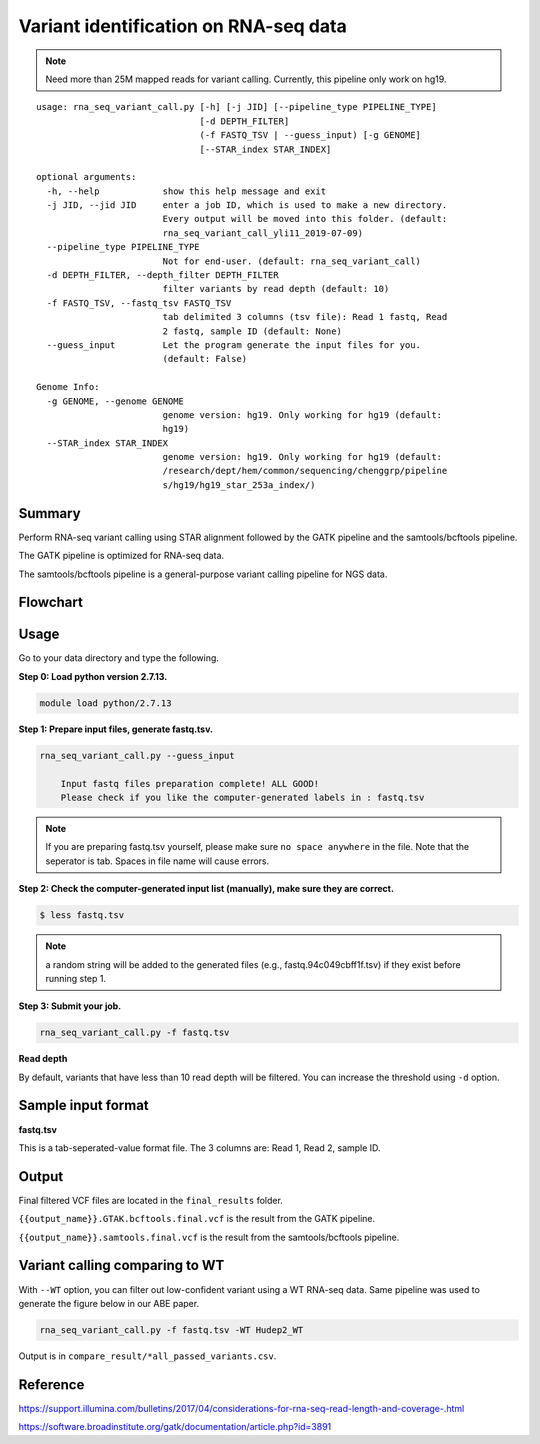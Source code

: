 Variant identification on RNA-seq data
========================================

.. note:: Need more than 25M mapped reads for variant calling. Currently, this pipeline only work on hg19.

::

	usage: rna_seq_variant_call.py [-h] [-j JID] [--pipeline_type PIPELINE_TYPE]
	                               [-d DEPTH_FILTER]
	                               (-f FASTQ_TSV | --guess_input) [-g GENOME]
	                               [--STAR_index STAR_INDEX]

	optional arguments:
	  -h, --help            show this help message and exit
	  -j JID, --jid JID     enter a job ID, which is used to make a new directory.
	                        Every output will be moved into this folder. (default:
	                        rna_seq_variant_call_yli11_2019-07-09)
	  --pipeline_type PIPELINE_TYPE
	                        Not for end-user. (default: rna_seq_variant_call)
	  -d DEPTH_FILTER, --depth_filter DEPTH_FILTER
	                        filter variants by read depth (default: 10)
	  -f FASTQ_TSV, --fastq_tsv FASTQ_TSV
	                        tab delimited 3 columns (tsv file): Read 1 fastq, Read
	                        2 fastq, sample ID (default: None)
	  --guess_input         Let the program generate the input files for you.
	                        (default: False)

	Genome Info:
	  -g GENOME, --genome GENOME
	                        genome version: hg19. Only working for hg19 (default:
	                        hg19)
	  --STAR_index STAR_INDEX
	                        genome version: hg19. Only working for hg19 (default: 
	                        /research/dept/hem/common/sequencing/chenggrp/pipeline
	                        s/hg19/hg19_star_253a_index/)

Summary
^^^^^^^

Perform RNA-seq variant calling using STAR alignment followed by the GATK pipeline and the samtools/bcftools pipeline. 

The GATK pipeline is optimized for RNA-seq data.

The samtools/bcftools pipeline is a general-purpose variant calling pipeline for NGS data.

Flowchart
^^^^^^^^^

.. image:: ../../images/rna_seq_variant.png
	:align: center

Usage
^^^^^

Go to your data directory and type the following.

**Step 0: Load python version 2.7.13.**

.. code:: bash

    module load python/2.7.13

**Step 1: Prepare input files, generate fastq.tsv.**

.. code:: bash

    rna_seq_variant_call.py --guess_input

	Input fastq files preparation complete! ALL GOOD!
	Please check if you like the computer-generated labels in : fastq.tsv

.. note:: If you are preparing fastq.tsv yourself, please make sure ``no space anywhere`` in the file. Note that the seperator is tab. Spaces in file name will cause errors.

**Step 2: Check the computer-generated input list (manually), make sure they are correct.**

.. code:: bash

    $ less fastq.tsv

.. note:: a random string will be added to the generated files (e.g., fastq.94c049cbff1f.tsv) if they exist before running step 1.

**Step 3: Submit your job.**

.. code:: bash

    rna_seq_variant_call.py -f fastq.tsv

**Read depth**

By default, variants that have less than 10 read depth will be filtered. You can increase the threshold using ``-d`` option.

Sample input format
^^^^^^^^^^^^^^^^^^^

**fastq.tsv**

This is a tab-seperated-value format file. The 3 columns are: Read 1, Read 2, sample ID.

.. image:: ../../images/fastq.tsv.png

Output
^^^^^^

Final filtered VCF files are located in the ``final_results`` folder. 

``{{output_name}}.GTAK.bcftools.final.vcf`` is the result from the GATK pipeline.

``{{output_name}}.samtools.final.vcf`` is the result from the samtools/bcftools pipeline.



Variant calling comparing to WT
^^^^^^^^^^^^^^^^^^^^^^^^^

With ``--WT`` option, you can filter out low-confident variant using a WT RNA-seq data. Same pipeline was used to generate the figure below in our ABE paper.

.. image:: ../../images/RNA_seq_ABE_editing.png
	:align: center


.. code:: bash

    rna_seq_variant_call.py -f fastq.tsv -WT Hudep2_WT

Output is in ``compare_result/*all_passed_variants.csv``.

Reference
^^^^^^^^^

https://support.illumina.com/bulletins/2017/04/considerations-for-rna-seq-read-length-and-coverage-.html

https://software.broadinstitute.org/gatk/documentation/article.php?id=3891


